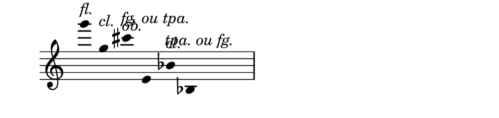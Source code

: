 \version "2.11.64"

\score {
  \new Staff \with {
    \remove "Time_signature_engraver" }{
      \time 6/4
      \relative c'''' {
        \override Stem #'transparent = ##t
        g4^\markup{\italic{fl.}}
        g,^\markup{\italic{cl.}}
        cis^\markup{\italic{ob.}}
        \override TextScript #'extra-offset = #'( -3 . 0 )
        e,,^\markup{\italic{fg. ou tpa.}}
        \revert TextScript #'extra-offset
        bes'^\markup{\italic{cl.}} 
        \override TextScript #'extra-offset = #'( -3 . 0 )
        bes,^\markup{\italic{tpa. ou fg.}}
      }
    }
  \layout {
    \context {
      \Staff \consists "Horizontal_bracket_engraver"
    }
  }
}
\paper {
  paper-width = 12.6\cm
  paper-height = 3\cm
  line-width = 13.5\cm
  top-margin = -.1\cm
  left-margin = .1\cm
  tagline = 0
  indent = #0
}
